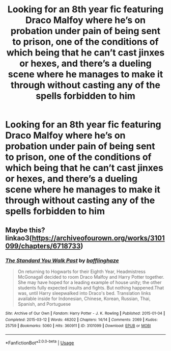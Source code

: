 #+TITLE: Looking for an 8th year fic featuring Draco Malfoy where he’s on probation under pain of being sent to prison, one of the conditions of which being that he can’t cast jinxes or hexes, and there’s a dueling scene where he manages to make it through without casting any of the spells forbidden to him

* Looking for an 8th year fic featuring Draco Malfoy where he’s on probation under pain of being sent to prison, one of the conditions of which being that he can’t cast jinxes or hexes, and there’s a dueling scene where he manages to make it through without casting any of the spells forbidden to him
:PROPERTIES:
:Author: Gabriella_Gadfly
:Score: 2
:DateUnix: 1595859442.0
:DateShort: 2020-Jul-27
:FlairText: What's That Fic?
:END:

** Maybe this? linkao3([[https://archiveofourown.org/works/3101099/chapters/6718733]])
:PROPERTIES:
:Author: DannyPhantomPhandom
:Score: 1
:DateUnix: 1595875233.0
:DateShort: 2020-Jul-27
:END:

*** [[https://archiveofourown.org/works/3101099][*/The Standard You Walk Past/*]] by [[https://www.archiveofourown.org/users/bafflinghaze/pseuds/bafflinghaze][/bafflinghaze/]]

#+begin_quote
  On returning to Hogwarts for their Eighth Year, Headmistress McGonagall decided to room Draco Malfoy and Harry Potter together. She may have hoped for a leading example of house unity; the other students fully expected insults and fights. But nothing happened.That was, until Harry sleepwalked into Draco's bed. Translation links available inside for Indonesian, Chinese, Korean, Russian, Thai, Spanish, and Portuguese
#+end_quote

^{/Site/:} ^{Archive} ^{of} ^{Our} ^{Own} ^{*|*} ^{/Fandom/:} ^{Harry} ^{Potter} ^{-} ^{J.} ^{K.} ^{Rowling} ^{*|*} ^{/Published/:} ^{2015-01-04} ^{*|*} ^{/Completed/:} ^{2015-03-12} ^{*|*} ^{/Words/:} ^{46202} ^{*|*} ^{/Chapters/:} ^{14/14} ^{*|*} ^{/Comments/:} ^{2069} ^{*|*} ^{/Kudos/:} ^{25759} ^{*|*} ^{/Bookmarks/:} ^{5060} ^{*|*} ^{/Hits/:} ^{360911} ^{*|*} ^{/ID/:} ^{3101099} ^{*|*} ^{/Download/:} ^{[[https://archiveofourown.org/downloads/3101099/The%20Standard%20You%20Walk.epub?updated_at=1594470511][EPUB]]} ^{or} ^{[[https://archiveofourown.org/downloads/3101099/The%20Standard%20You%20Walk.mobi?updated_at=1594470511][MOBI]]}

--------------

*FanfictionBot*^{2.0.0-beta} | [[https://github.com/tusing/reddit-ffn-bot/wiki/Usage][Usage]]
:PROPERTIES:
:Author: FanfictionBot
:Score: 1
:DateUnix: 1595875251.0
:DateShort: 2020-Jul-27
:END:
